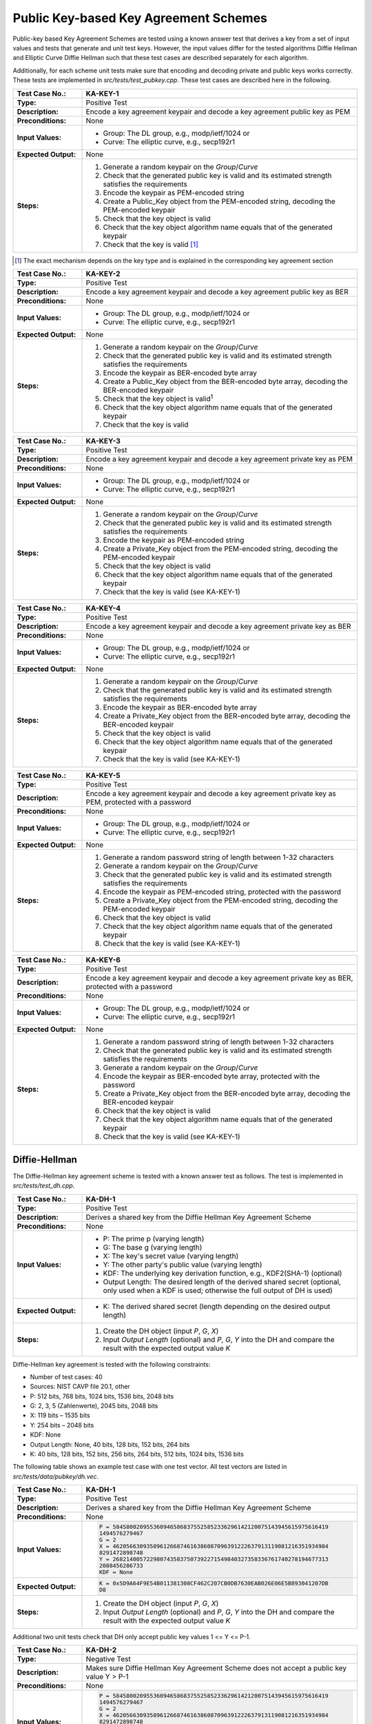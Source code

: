 Public Key-based Key Agreement Schemes
======================================

Public-key based Key Agreement Schemes are tested using a known answer
test that derives a key from a set of input values and tests that
generate and unit test keys. However, the input values differ for the
tested algorithms Diffie Hellman and Elliptic Curve Diffie Hellman such
that these test cases are described separately for each algorithm.

Additionally, for each scheme unit tests make sure that encoding and
decoding private and public keys works correctly. These tests are
implemented in *src/tests/test\_pubkey.cpp*. These test cases are
described here in the following.

.. table::
   :class: longtable
   :widths: 20 80

   +------------------------+-------------------------------------------------------------------------+
   | **Test Case No.:**     | KA-KEY-1                                                                |
   +========================+=========================================================================+
   | **Type:**              | Positive Test                                                           |
   +------------------------+-------------------------------------------------------------------------+
   | **Description:**       | Encode a key agreement keypair and decode a key agreement public key as |
   |                        | PEM                                                                     |
   +------------------------+-------------------------------------------------------------------------+
   | **Preconditions:**     | None                                                                    |
   +------------------------+-------------------------------------------------------------------------+
   | **Input Values:**      | -  Group: The DL group, e.g., modp/ietf/1024 or                         |
   |                        |                                                                         |
   |                        | -  Curve: The elliptic curve, e.g., secp192r1                           |
   +------------------------+-------------------------------------------------------------------------+
   | **Expected Output:**   | None                                                                    |
   +------------------------+-------------------------------------------------------------------------+
   | **Steps:**             | #. Generate a random keypair on the *Group*/*Curve*                     |
   |                        |                                                                         |
   |                        | #. Check that the generated public key is valid and its estimated       |
   |                        |    strength satisfies the requirements                                  |
   |                        |                                                                         |
   |                        | #. Encode the keypair as PEM-encoded string                             |
   |                        |                                                                         |
   |                        | #. Create a Public_Key object from the PEM-encoded string, decoding the |
   |                        |    PEM-encoded keypair                                                  |
   |                        |                                                                         |
   |                        | #. Check that the key object is valid                                   |
   |                        |                                                                         |
   |                        | #. Check that the key object algorithm name equals that of the          |
   |                        |    generated keypair                                                    |
   |                        |                                                                         |
   |                        | #. Check that the key is valid [#ka_mechanism]_                         |
   +------------------------+-------------------------------------------------------------------------+

.. [#ka_mechanism] The exact mechanism depends on the key type and is explained in the
                   corresponding key agreement section

.. table::
   :class: longtable
   :widths: 20 80

   +------------------------+-------------------------------------------------------------------------+
   | **Test Case No.:**     | KA-KEY-2                                                                |
   +========================+=========================================================================+
   | **Type:**              | Positive Test                                                           |
   +------------------------+-------------------------------------------------------------------------+
   | **Description:**       | Encode a key agreement keypair and decode a key agreement public key as |
   |                        | BER                                                                     |
   +------------------------+-------------------------------------------------------------------------+
   | **Preconditions:**     | None                                                                    |
   +------------------------+-------------------------------------------------------------------------+
   | **Input Values:**      | -  Group: The DL group, e.g., modp/ietf/1024 or                         |
   |                        |                                                                         |
   |                        | -  Curve: The elliptic curve, e.g., secp192r1                           |
   +------------------------+-------------------------------------------------------------------------+
   | **Expected Output:**   | None                                                                    |
   +------------------------+-------------------------------------------------------------------------+
   | **Steps:**             | #. Generate a random keypair on the *Group*/*Curve*                     |
   |                        |                                                                         |
   |                        | #. Check that the generated public key is valid and its estimated       |
   |                        |    strength satisfies the requirements                                  |
   |                        |                                                                         |
   |                        | #. Encode the keypair as BER-encoded byte array                         |
   |                        |                                                                         |
   |                        | #. Create a Public_Key object from the BER-encoded byte array, decoding |
   |                        |    the BER-encoded keypair                                              |
   |                        |                                                                         |
   |                        | #. Check that the key object is valid\ :sup:`1`                         |
   |                        |                                                                         |
   |                        | #. Check that the key object algorithm name equals that of the          |
   |                        |    generated keypair                                                    |
   |                        |                                                                         |
   |                        | #. Check that the key is valid                                          |
   +------------------------+-------------------------------------------------------------------------+

.. table::
   :class: longtable
   :widths: 20 80

   +------------------------+-------------------------------------------------------------------------+
   | **Test Case No.:**     | KA-KEY-3                                                                |
   +========================+=========================================================================+
   | **Type:**              | Positive Test                                                           |
   +------------------------+-------------------------------------------------------------------------+
   | **Description:**       | Encode a key agreement keypair and decode a key agreement private key   |
   |                        | as PEM                                                                  |
   +------------------------+-------------------------------------------------------------------------+
   | **Preconditions:**     | None                                                                    |
   +------------------------+-------------------------------------------------------------------------+
   | **Input Values:**      | -  Group: The DL group, e.g., modp/ietf/1024 or                         |
   |                        |                                                                         |
   |                        | -  Curve: The elliptic curve, e.g., secp192r1                           |
   +------------------------+-------------------------------------------------------------------------+
   | **Expected Output:**   | None                                                                    |
   +------------------------+-------------------------------------------------------------------------+
   | **Steps:**             | #. Generate a random keypair on the *Group*/*Curve*                     |
   |                        |                                                                         |
   |                        | #. Check that the generated public key is valid and its estimated       |
   |                        |    strength satisfies the requirements                                  |
   |                        |                                                                         |
   |                        | #. Encode the keypair as PEM-encoded string                             |
   |                        |                                                                         |
   |                        | #. Create a Private_Key object from the PEM-encoded string, decoding    |
   |                        |    the PEM-encoded keypair                                              |
   |                        |                                                                         |
   |                        | #. Check that the key object is valid                                   |
   |                        |                                                                         |
   |                        | #. Check that the key object algorithm name equals that of the          |
   |                        |    generated keypair                                                    |
   |                        |                                                                         |
   |                        | #. Check that the key is valid (see KA-KEY-1)                           |
   +------------------------+-------------------------------------------------------------------------+

.. table::
   :class: longtable
   :widths: 20 80

   +------------------------+-------------------------------------------------------------------------+
   | **Test Case No.:**     | KA-KEY-4                                                                |
   +========================+=========================================================================+
   | **Type:**              | Positive Test                                                           |
   +------------------------+-------------------------------------------------------------------------+
   | **Description:**       | Encode a key agreement keypair and decode a key agreement private key   |
   |                        | as BER                                                                  |
   +------------------------+-------------------------------------------------------------------------+
   | **Preconditions:**     | None                                                                    |
   +------------------------+-------------------------------------------------------------------------+
   | **Input Values:**      | -  Group: The DL group, e.g., modp/ietf/1024 or                         |
   |                        |                                                                         |
   |                        | -  Curve: The elliptic curve, e.g., secp192r1                           |
   +------------------------+-------------------------------------------------------------------------+
   | **Expected Output:**   | None                                                                    |
   +------------------------+-------------------------------------------------------------------------+
   | **Steps:**             | #. Generate a random keypair on the *Group*/*Curve*                     |
   |                        |                                                                         |
   |                        | #. Check that the generated public key is valid and its estimated       |
   |                        |    strength satisfies the requirements                                  |
   |                        |                                                                         |
   |                        | #. Encode the keypair as BER-encoded byte array                         |
   |                        |                                                                         |
   |                        | #. Create a Private_Key object from the BER-encoded byte array,         |
   |                        |    decoding the BER-encoded keypair                                     |
   |                        |                                                                         |
   |                        | #. Check that the key object is valid                                   |
   |                        |                                                                         |
   |                        | #. Check that the key object algorithm name equals that of the          |
   |                        |    generated keypair                                                    |
   |                        |                                                                         |
   |                        | #. Check that the key is valid (see KA-KEY-1)                           |
   +------------------------+-------------------------------------------------------------------------+

.. table::
   :class: longtable
   :widths: 20 80

   +------------------------+-------------------------------------------------------------------------+
   | **Test Case No.:**     | KA-KEY-5                                                                |
   +========================+=========================================================================+
   | **Type:**              | Positive Test                                                           |
   +------------------------+-------------------------------------------------------------------------+
   | **Description:**       | Encode a key agreement keypair and decode a key agreement private key   |
   |                        | as PEM, protected with a password                                       |
   +------------------------+-------------------------------------------------------------------------+
   | **Preconditions:**     | None                                                                    |
   +------------------------+-------------------------------------------------------------------------+
   | **Input Values:**      | -  Group: The DL group, e.g., modp/ietf/1024 or                         |
   |                        |                                                                         |
   |                        | -  Curve: The elliptic curve, e.g., secp192r1                           |
   +------------------------+-------------------------------------------------------------------------+
   | **Expected Output:**   | None                                                                    |
   +------------------------+-------------------------------------------------------------------------+
   | **Steps:**             | #. Generate a random password string of length between 1-32 characters  |
   |                        |                                                                         |
   |                        | #. Generate a random keypair on the *Group*/*Curve*                     |
   |                        |                                                                         |
   |                        | #. Check that the generated public key is valid and its estimated       |
   |                        |    strength satisfies the requirements                                  |
   |                        |                                                                         |
   |                        | #. Encode the keypair as PEM-encoded string, protected with the         |
   |                        |    password                                                             |
   |                        |                                                                         |
   |                        | #. Create a Private_Key object from the PEM-encoded string, decoding    |
   |                        |    the PEM-encoded keypair                                              |
   |                        |                                                                         |
   |                        | #. Check that the key object is valid                                   |
   |                        |                                                                         |
   |                        | #. Check that the key object algorithm name equals that of the          |
   |                        |    generated keypair                                                    |
   |                        |                                                                         |
   |                        | #. Check that the key is valid (see KA-KEY-1)                           |
   +------------------------+-------------------------------------------------------------------------+

.. table::
   :class: longtable
   :widths: 20 80

   +------------------------+-------------------------------------------------------------------------+
   | **Test Case No.:**     | KA-KEY-6                                                                |
   +========================+=========================================================================+
   | **Type:**              | Positive Test                                                           |
   +------------------------+-------------------------------------------------------------------------+
   | **Description:**       | Encode a key agreement keypair and decode a key agreement private key   |
   |                        | as BER, protected with a password                                       |
   +------------------------+-------------------------------------------------------------------------+
   | **Preconditions:**     | None                                                                    |
   +------------------------+-------------------------------------------------------------------------+
   | **Input Values:**      | -  Group: The DL group, e.g., modp/ietf/1024 or                         |
   |                        |                                                                         |
   |                        | -  Curve: The elliptic curve, e.g., secp192r1                           |
   +------------------------+-------------------------------------------------------------------------+
   | **Expected Output:**   | None                                                                    |
   +------------------------+-------------------------------------------------------------------------+
   | **Steps:**             | #. Generate a random password string of length between 1-32 characters  |
   |                        |                                                                         |
   |                        | #. Check that the generated public key is valid and its estimated       |
   |                        |    strength satisfies the requirements                                  |
   |                        |                                                                         |
   |                        | #. Generate a random keypair on the *Group*/*Curve*                     |
   |                        |                                                                         |
   |                        | #. Encode the keypair as BER-encoded byte array, protected with the     |
   |                        |    password                                                             |
   |                        |                                                                         |
   |                        | #. Create a Private_Key object from the BER-encoded byte array,         |
   |                        |    decoding the BER-encoded keypair                                     |
   |                        |                                                                         |
   |                        | #. Check that the key object is valid                                   |
   |                        |                                                                         |
   |                        | #. Check that the key object algorithm name equals that of the          |
   |                        |    generated keypair                                                    |
   |                        |                                                                         |
   |                        | #. Check that the key is valid (see KA-KEY-1)                           |
   +------------------------+-------------------------------------------------------------------------+

Diffie-Hellman
--------------

The Diffie-Hellman key agreement scheme is tested with a known answer
test as follows. The test is implemented in *src/tests/test\_dh.cpp*.

.. table::
   :class: longtable
   :widths: 20 80

   +------------------------+-------------------------------------------------------------------------+
   | **Test Case No.:**     | KA-DH-1                                                                 |
   +========================+=========================================================================+
   | **Type:**              | Positive Test                                                           |
   +------------------------+-------------------------------------------------------------------------+
   | **Description:**       | Derives a shared key from the Diffie Hellman Key Agreement Scheme       |
   +------------------------+-------------------------------------------------------------------------+
   | **Preconditions:**     | None                                                                    |
   +------------------------+-------------------------------------------------------------------------+
   | **Input Values:**      | -  P: The prime p (varying length)                                      |
   |                        |                                                                         |
   |                        | -  G: The base g (varying length)                                       |
   |                        |                                                                         |
   |                        | -  X: The key's secret value (varying length)                           |
   |                        |                                                                         |
   |                        | -  Y: The other party's public value (varying length)                   |
   |                        |                                                                         |
   |                        | -  KDF: The underlying key derivation function, e.g., KDF2(SHA-1)       |
   |                        |    (optional)                                                           |
   |                        |                                                                         |
   |                        | -  Output Length: The desired length of the derived shared secret       |
   |                        |    (optional, only used when a KDF is used; otherwise the full output   |
   |                        |    of DH is used)                                                       |
   +------------------------+-------------------------------------------------------------------------+
   | **Expected Output:**   | -  K: The derived shared secret (length depending on the desired output |
   |                        |    length)                                                              |
   +------------------------+-------------------------------------------------------------------------+
   | **Steps:**             | #. Create the DH object (input *P*, *G*, *X*)                           |
   |                        |                                                                         |
   |                        | #. Input *Output Length* (optional) and *P*, *G*, *Y* into the DH and   |
   |                        |    compare the result with the expected output value *K*                |
   +------------------------+-------------------------------------------------------------------------+

Diffie-Hellman key agreement is tested with the following constraints:

-  Number of test cases: 40
-  Sources: NIST CAVP file 20.1, other

-  P: 512 bits, 768 bits, 1024 bits, 1536 bits, 2048 bits
-  G: 2, 3, 5 (Zahlenwerte), 2045 bits, 2048 bits
-  X: 119 bits – 1535 bits
-  Y: 254 bits – 2048 bits
-  KDF: None
-  Output Length: None, 40 bits, 128 bits, 152 bits, 264 bits
-  K: 40 bits, 128 bits, 152 bits, 256 bits, 264 bits, 512 bits, 1024
   bits, 1536 bits

The following table shows an example test case with one test vector. All
test vectors are listed in *src/tests/data/pubkey/dh.vec*.

.. table::
   :class: longtable
   :widths: 20 80

   +------------------------+-------------------------------------------------------------------------+
   | **Test Case No.:**     | KA-DH-1                                                                 |
   +========================+=========================================================================+
   | **Type:**              | Positive Test                                                           |
   +------------------------+-------------------------------------------------------------------------+
   | **Description:**       | Derives a shared key from the Diffie Hellman Key Agreement Scheme       |
   +------------------------+-------------------------------------------------------------------------+
   | **Preconditions:**     | None                                                                    |
   +------------------------+-------------------------------------------------------------------------+
   | **Input Values:**      | .. code-block:: none                                                    |
   |                        |                                                                         |
   |                        |    P = 5845800209553609465868375525852336296142120075143945615975616419 |
   |                        |    1494576279467                                                        |
   |                        |    G = 2                                                                |
   |                        |    X = 4620566309358961266874616386087096391222637913119081216351934984 |
   |                        |    8291472898748                                                        |
   |                        |    Y = 2682140057229807435837507392271549840327358336761740278194677313 |
   |                        |    2088456286733                                                        |
   |                        |    KDF = None                                                           |
   +------------------------+-------------------------------------------------------------------------+
   | **Expected Output:**   | .. code-block:: none                                                    |
   |                        |                                                                         |
   |                        |    K = 0x5D9A64F9E54B011381308CF462C207CB0DB7630EAB026E06E5B893041207DB |
   |                        |    D8                                                                   |
   +------------------------+-------------------------------------------------------------------------+
   | **Steps:**             | #. Create the DH object (input *P*, *G*, *X*)                           |
   |                        |                                                                         |
   |                        | #. Input *Output Length* (optional) and *P*, *G*, *Y* into the DH and   |
   |                        |    compare the result with the expected output value *K*                |
   +------------------------+-------------------------------------------------------------------------+

Additional two unit tests check that DH only accept public key values 1
<= Y <= P-1.

.. table::
   :class: longtable
   :widths: 20 80

   +------------------------+-------------------------------------------------------------------------+
   | **Test Case No.:**     | KA-DH-2                                                                 |
   +========================+=========================================================================+
   | **Type:**              | Negative Test                                                           |
   +------------------------+-------------------------------------------------------------------------+
   | **Description:**       | Makes sure Diffie Hellman Key Agreement Scheme does not accept a public |
   |                        | key value Y > P-1                                                       |
   +------------------------+-------------------------------------------------------------------------+
   | **Preconditions:**     | None                                                                    |
   +------------------------+-------------------------------------------------------------------------+
   | **Input Values:**      | .. code-block:: none                                                    |
   |                        |                                                                         |
   |                        |    P = 5845800209553609465868375525852336296142120075143945615975616419 |
   |                        |    1494576279467                                                        |
   |                        |    G = 2                                                                |
   |                        |    X = 4620566309358961266874616386087096391222637913119081216351934984 |
   |                        |    8291472898748                                                        |
   |                        |    Y = 5845800209553609465868375525852336296142120075143945615975616419 |
   |                        |    14945762794672                                                       |
   |                        |    Output Length = 128 bits                                             |
   |                        |    KDF = None                                                           |
   +------------------------+-------------------------------------------------------------------------+
   | **Expected Output:**   | DH outputs an error                                                     |
   +------------------------+-------------------------------------------------------------------------+
   | **Steps:**             | #. Create the DH object (input *P*, *G*, *X*)                           |
   |                        |                                                                         |
   |                        | #. Input *Output Length* and *P*, *G*, *Y* into the DH and compute the  |
   |                        |    shared secret                                                        |
   +------------------------+-------------------------------------------------------------------------+

.. table::
   :class: longtable
   :widths: 20 80

   +------------------------+-------------------------------------------------------------------------+
   | **Test Case No.:**     | KA-DH-3                                                                 |
   +========================+=========================================================================+
   | **Type:**              | Negative Test                                                           |
   +------------------------+-------------------------------------------------------------------------+
   | **Description:**       | Makes sure Diffie Hellman Key Agreement Scheme does not accept a public |
   |                        | key value Y <= 1                                                        |
   +------------------------+-------------------------------------------------------------------------+
   | **Preconditions:**     | None                                                                    |
   +------------------------+-------------------------------------------------------------------------+
   | **Input Values:**      | .. code-block:: none                                                    |
   |                        |                                                                         |
   |                        |    P = 5845800209553609465868375525852336296142120075143945615975616419 |
   |                        |    1494576279467                                                        |
   |                        |    G = 2                                                                |
   |                        |    X = 4620566309358961266874616386087096391222637913119081216351934984 |
   |                        |    8291472898748                                                        |
   |                        |    Y = 1                                                                |
   |                        |    Output Length = 128 bits                                             |
   |                        |    KDF = None                                                           |
   +------------------------+-------------------------------------------------------------------------+
   | **Expected Output:**   | DH outputs an error                                                     |
   +------------------------+-------------------------------------------------------------------------+
   | **Steps:**             | #. Create the DH object (input *P*, *G*, *X*)                           |
   |                        |                                                                         |
   |                        | #. Input *Output Length* and *P*, *G*, *Y* into the DH and compute the  |
   |                        |    shared secret                                                        |
   +------------------------+-------------------------------------------------------------------------+

The following example shows a DH-specific KA-KEY-1 test case. The
constraints for this test case are:

-  Group: modp/ietf/1024, modp/ietf/2048

.. table::
   :class: longtable
   :widths: 20 80

   +------------------------+-------------------------------------------------------------------------+
   | **Test Case No.:**     | KA-KEY-DH-1                                                             |
   +========================+=========================================================================+
   | **Type:**              | Positive Test                                                           |
   +------------------------+-------------------------------------------------------------------------+
   | **Description:**       | Encode and decode a DH key agreement public key as PEM                  |
   +------------------------+-------------------------------------------------------------------------+
   | **Preconditions:**     | None                                                                    |
   +------------------------+-------------------------------------------------------------------------+
   | **Input Values:**      | Group = modp/ietf/1024                                                  |
   +------------------------+-------------------------------------------------------------------------+
   | **Expected Output:**   | None                                                                    |
   +------------------------+-------------------------------------------------------------------------+
   | **Steps:**             | #. Generate a random keypair on the DH *Group*                          |
   |                        |                                                                         |
   |                        | #. Encode the public key as PEM-encoded string                          |
   |                        |                                                                         |
   |                        | #. Create a DH_Public_Key object from the PEM-encoded string, decoding  |
   |                        |    the PEM-encoded key                                                  |
   |                        |                                                                         |
   |                        | #. Check that the key object is valid                                   |
   |                        |                                                                         |
   |                        | #. Check that the key object algorithm name equals that of the          |
   |                        |    generated keypair                                                    |
   |                        |                                                                         |
   |                        | #. Check that the key is valid by checking that:                        |
   |                        |                                                                         |
   |                        |    #. 1 < Y < P                                                         |
   |                        |                                                                         |
   |                        |    #. G >= 2                                                            |
   |                        |                                                                         |
   |                        |    #. P >= 3                                                            |
   |                        |                                                                         |
   |                        |    #. If Q is given:                                                    |
   |                        |                                                                         |
   |                        |       a. (P - 1) % Q = 0                                                |
   |                        |                                                                         |
   |                        |       b. G\ :sup:`Q` mod P = 1                                          |
   |                        |                                                                         |
   |                        |       c. Q is prime using a Miller-Rabin test with 50 rounds            |
   |                        |                                                                         |
   |                        |    #. P is prime using a Miller-Rabin test with 50 rounds               |
   +------------------------+-------------------------------------------------------------------------+

Additional tests are executed for invalid public keys failing the key
checks. These tests are executed with the following constraints:

-  Number of test cases: 7
-  Source: NIST CAVP (NIST CAVS file 20.1)
-  P: 2,048 bits
-  Q: 224 bits
-  G: 2,045 bits
-  InvalidKey: 2,043 bits - 2,047 bits

The following table shows an example test case with one test vector. All
test vectors are listed in *src/tests/data/pubkey/dh_invalid.vec*.

.. table::
   :class: longtable
   :widths: 20 80

   +------------------------+-------------------------------------------------------------------------+
   | **Test Case No.:**     | KA-KEY-DH-INVALID-1                                                     |
   +========================+=========================================================================+
   | **Type:**              | Positive Test                                                           |
   +------------------------+-------------------------------------------------------------------------+
   | **Description:**       | Load a public key and perform the key checks                            |
   +------------------------+-------------------------------------------------------------------------+
   | **Preconditions:**     | None                                                                    |
   +------------------------+-------------------------------------------------------------------------+
   | **Input Values:**      | .. code-block:: none                                                    |
   |                        |                                                                         |
   |                        |    P = 0xa25cb1199622be09d9f473695114963cbb3b109f92df6da1b1dcab5e8511e9 |
   |                        |    a117e2881f30a78f04d6a3472b8064eb6416cdfd7bb8b9891ae5b5a1f1ee1da0cace |
   |                        |    11dab3ac7a50236b22e105dbeef9e45b53e0384c45c3078acb6ee1ca983511795801 |
   |                        |    da3d14fa9ed82142ec47ea25c0c0b7e86647d41e9f55955b8c469e7e298ea30d88fe |
   |                        |    acf43ade05841008373605808a2f8f8910b195f174bd8af5770e7cd85380d198f4ed |
   |                        |    2a0c3a2f373436ae6ce9567846a79275765ef829abbc6171718f7746ebd167d406e2 |
   |                        |    546acdea7299194a613660d5ef721cd77e7722095c4ca42b29db3d4436325b47f850 |
   |                        |    af05d411c7a95ccc54555c193384a6eeebb47e6f0f                           |
   |                        |    Q = 0xa944d488de8c89567b602bae44478632604f8bf7cb4deb851cf6e22d       |
   |                        |                                                                         |
   |                        |    G = 0x1e2b67448a1869df1ce57517dc5e797b62c5d2c832e23f954bef8bcca74489 |
   |                        |    db6caed2ea496b52a52cb664a168374cb176ddc4bc0068c6eef3a746e561f8dc6519 |
   |                        |    5fdaf12b363e90cfffdac18ab3ffefa4b2ad1904b45dd9f6b76b477ef8816802c7bd |
   |                        |    7cb0c0ab25d378098f5625e7ff737341af63f67cbd00509efbc6470ec38c17b7878a |
   |                        |    463cebda80053f36558a308923e6b41f465385a4f24fdb303c37fb998fc1e49e3c09 |
   |                        |    ce345ff7cea18e9cd1457eb93daa87dba8a31508fa5695c32ce485962eb183414441 |
   |                        |    3b41ef936db71b79d6fe985c018ac396e3af25054dbbc95e56ab5d4d4b7b61a70670 |
   |                        |    e789c336b46b9f7be43cf6eb0e68b40e33a55d55cc                           |
   +------------------------+-------------------------------------------------------------------------+
   | **Expected Output:**   | Public key fails key checks                                             |
   +------------------------+-------------------------------------------------------------------------+
   | **Steps:**             | #. Create a DH_Public_Key object from P, Q, G                           |
   |                        |                                                                         |
   |                        | #. Check that the key object is valid                                   |
   |                        |                                                                         |
   |                        | #. Check that the key is invalid by checking that at least one of the   |
   |                        |    following does not hold:                                             |
   |                        |                                                                         |
   |                        |    #. 1 < Y < P                                                         |
   |                        |                                                                         |
   |                        |    #. G >= 2                                                            |
   |                        |                                                                         |
   |                        |    #. P >= 3                                                            |
   |                        |                                                                         |
   |                        |    #. (P - 1) % Q = 0                                                   |
   |                        |                                                                         |
   |                        |    #. G\ :sup:`Q` mod P = 1                                             |
   |                        |                                                                         |
   |                        |    #. Q is prime using a Miller-Rabin test with 50 rounds               |
   |                        |                                                                         |
   |                        |    #. P is prime using a Miller-Rabin test with 50 rounds               |
   +------------------------+-------------------------------------------------------------------------+

Elliptic Curve Diffie Hellman
-----------------------------

The Elliptic Curve Diffie-Hellman key agreement scheme is tested with a
known answer test as follows. The test is implemented in
*src/tests/test\_ecdh.cpp*.

.. table::
   :class: longtable
   :widths: 20 80

   +------------------------+-------------------------------------------------------------------------+
   | **Test Case No.:**     | KA-ECDH-1                                                               |
   +========================+=========================================================================+
   | **Type:**              | Positive Test                                                           |
   +------------------------+-------------------------------------------------------------------------+
   | **Description:**       | Derives a shared key from the Elliptic Curve Diffie Hellman Key         |
   |                        | Agreement Scheme                                                        |
   +------------------------+-------------------------------------------------------------------------+
   | **Preconditions:**     | None                                                                    |
   +------------------------+-------------------------------------------------------------------------+
   | **Input Values:**      | -  Curve: The elliptic curve, e.g., secp192r1                           |
   |                        |                                                                         |
   |                        | -  Secret: The key's secret value (varying length)                      |
   |                        |                                                                         |
   |                        | -  CounterKey: The other party's public value (varying length)          |
   +------------------------+-------------------------------------------------------------------------+
   | **Expected Output:**   | -  K: The derived shared secret (varying length)                        |
   +------------------------+-------------------------------------------------------------------------+
   | **Steps:**             | #. Create the ECDH_KA object (input *Curve*, *Secret*)                  |
   |                        |                                                                         |
   |                        | #. Input *CounterKey* into the ECDH and compare the result with the     |
   |                        |    expected output value *K*                                            |
   +------------------------+-------------------------------------------------------------------------+

.. _section-3:

Elliptic Curve Diffie-Hellman key agreement is tested with the following
constraints:

-  Number of test cases: 150
-  Source: NIST CAVS file 14.1

-  Curve: secp192r1, secp224r1, secp256r1, secp384r1, secp521r1,
   frp256v1
-  Secret: 190 bits - 521 bits
-  CounterKey: 192 bits, 224 bits, 256 bits, 384 bits, 521 bits
-  K: 192 bits, 224 bits, 256 bits, 384 bits, 521 bits

The following table shows an example test case with one test vector. All
test vectors are listed in *src/tests/data/pubkey/ecdh.vec*.

.. table::
   :class: longtable
   :widths: 20 80

   +------------------------+-------------------------------------------------------------------------+
   | **Test Case No.:**     | KA-ECDH-1                                                               |
   +========================+=========================================================================+
   | **Type:**              | Positive Test                                                           |
   +------------------------+-------------------------------------------------------------------------+
   | **Description:**       | Derives a shared key from the Elliptic Curve Diffie Hellman Key         |
   |                        | Agreement Scheme                                                        |
   +------------------------+-------------------------------------------------------------------------+
   | **Preconditions:**     | None                                                                    |
   +------------------------+-------------------------------------------------------------------------+
   | **Input Values:**      | .. code-block:: none                                                    |
   |                        |                                                                         |
   |                        |    Curve = secp192r1                                                    |
   |                        |    Secret = 0xf17d3fea367b74d340851ca4270dcb24c271f445bed9d527 (192 bit |
   |                        |    s)                                                                   |
   |                        |    CounterKey = 0x0442ea6dd9969dd2a61fea1aac7f8e98edcc896c6e55857cc0dfb |
   |                        |    e5d7c61fac88b11811bde328e8a0d12bf01a9d204b523 (192 bits)             |
   +------------------------+-------------------------------------------------------------------------+
   | **Expected Output:**   | K = 0x803d8ab2e5b6e6fca715737c3a82f7ce3c783124f6d51cd0 (192 bits)       |
   +------------------------+-------------------------------------------------------------------------+
   | **Steps:**             | #. Create the ECDH_KA object (input *Curve*, *Secret*)                  |
   |                        |                                                                         |
   |                        | #. Input *CounterKey* into the ECDH and compare the result with the     |
   |                        |    expected output value *K*                                            |
   +------------------------+-------------------------------------------------------------------------+

The following example shows an ECDH-specific KA-KEY-1 test case. The
constraints for all the key-related test cases are:

-  Curve: secp256r1, secp384r1, secp521r1, brainpool256r1,
   brainpool384r1, frp256v1

.. table::
   :class: longtable
   :widths: 20 80

   +------------------------+-------------------------------------------------------------------------+
   | **Test Case No.:**     | KA-KEY-ECDH-1                                                           |
   +========================+=========================================================================+
   | **Type:**              | Positive Test                                                           |
   +------------------------+-------------------------------------------------------------------------+
   | **Description:**       | Encode and decode an ECDH key agreement public key as PEM               |
   +------------------------+-------------------------------------------------------------------------+
   | **Preconditions:**     | None                                                                    |
   +------------------------+-------------------------------------------------------------------------+
   | **Input Values:**      | Curve = secp256r1                                                       |
   +------------------------+-------------------------------------------------------------------------+
   | **Expected Output:**   | None                                                                    |
   +------------------------+-------------------------------------------------------------------------+
   | **Steps:**             | #. Generate a random keypair on the *Curve*                             |
   |                        |                                                                         |
   |                        | #. Encode the public key as PEM-encoded string                          |
   |                        |                                                                         |
   |                        | #. Create an ECDH_Public_Key object from the PEM-encoded string,        |
   |                        |    decoding the PEM-encoded key                                         |
   |                        |                                                                         |
   |                        | #. Check that the key object is valid                                   |
   |                        |                                                                         |
   |                        | #. Check that the key object algorithm name equals that of the          |
   |                        |    generated keypair                                                    |
   |                        |                                                                         |
   |                        | #. Check that the public key is valid by checking that the public point |
   |                        |    is on the *Curve*                                                    |
   +------------------------+-------------------------------------------------------------------------+
